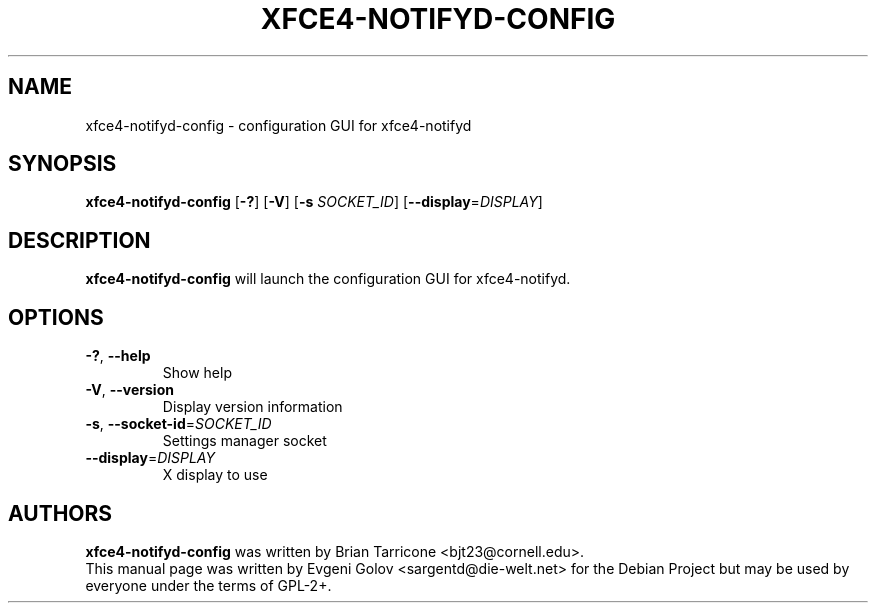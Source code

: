 .TH XFCE4-NOTIFYD-CONFIG "1" "November 2008" "xfce4-notifyd-config 0.1.0"
.SH NAME
xfce4-notifyd-config \- configuration GUI for xfce4-notifyd
.SH SYNOPSIS
.TP
\fBxfce4\-notifyd\-config\fR [\fB\-?\fR] [\fB\-V\fR] [\fB\-s\fR \fISOCKET_ID\fR] [\fB\-\-display\fR=\fIDISPLAY\fR]
.SH DESCRIPTION
\fBxfce4\-notifyd\-config\fR will launch the configuration GUI for xfce4-notifyd.
.SH OPTIONS
.TP
\fB\-?\fR, \fB\-\-help\fR
Show help
.TP
\fB\-V\fR, \fB\-\-version\fR
Display version information
.TP
\fB\-s\fR, \fB\-\-socket\-id\fR=\fISOCKET_ID\fR
Settings manager socket
.TP
\fB\-\-display\fR=\fIDISPLAY\fR
X display to use
.SH AUTHORS
\fBxfce4-notifyd-config\fR was written by Brian Tarricone <bjt23@cornell.edu>.
.br
This manual page was written by Evgeni Golov <sargentd@die-welt.net> for the Debian Project but may be used by everyone under the terms of GPL-2+.
